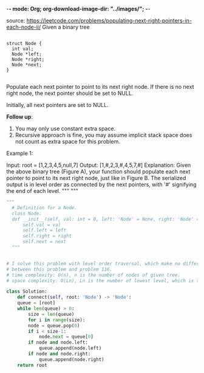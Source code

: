 -*- mode: Org; org-download-image-dir: "../images/"; -*-
#+LATEX_CLASS: ramsay-org-article
#+LATEX_CLASS_OPTIONS: [oneside,A4paper,12pt]
#+AUTHOR: Ramsay Leung
#+DATE: <2020-04-12 Sun>

source: https://leetcode.com/problems/populating-next-right-pointers-in-each-node-ii/
Given a binary tree

#+begin_src c++

  struct Node {
    int val;
    Node *left;
    Node *right;
    Node *next;
  }

#+end_src
Populate each next pointer to point to its next right node. If there is no next right node, the next pointer should be set to NULL.

Initially, all next pointers are set to NULL.

 

*Follow up*:

1. You may only use constant extra space.
2. Recursive approach is fine, you may assume implicit stack space does not count as extra space for this problem.

Example 1:

#+DOWNLOADED: https://assets.leetcode.com/uploads/2019/02/15/117_sample.png @ 2020-04-12 12:07:00
[[file:../images/2020-04-12_12-07-00_117_sample.png]]


Input: root = [1,2,3,4,5,null,7]
Output: [1,#,2,3,#,4,5,7,#]
Explanation: Given the above binary tree (Figure A), your function should populate each next pointer to point to its next right node, just like in Figure B. The serialized output is in level order as connected by the next pointers, with '#' signifying the end of each level.
"""
"""
#+begin_src python
  """
    # Definition for a Node.
    class Node:
	def __init__(self, val: int = 0, left: 'Node' = None, right: 'Node' = None, next: 'Node' = None):
	    self.val = val
	    self.left = left
	    self.right = right
	    self.next = next
    """


  # I solve this problem with level order traversal, which make no difference
  # between this problem and problem 116.
  # time complexity: O(n), n is the number of nodes of given tree.
  # space complexity: O(Ln), Ln is the number of lowest level, which is the size of help queue.

  class Solution:
      def connect(self, root: 'Node') -> 'Node':
	  queue = [root]
	  while len(queue) > 0:
	      size = len(queue)
	      for i in range(size):
		  node = queue.pop(0)
		  if i < size-1:
		      node.next = queue[0]
		  if node and node.left:
		      queue.append(node.left)
		  if node and node.right:
		      queue.append(node.right)
	  return root
#+end_src
